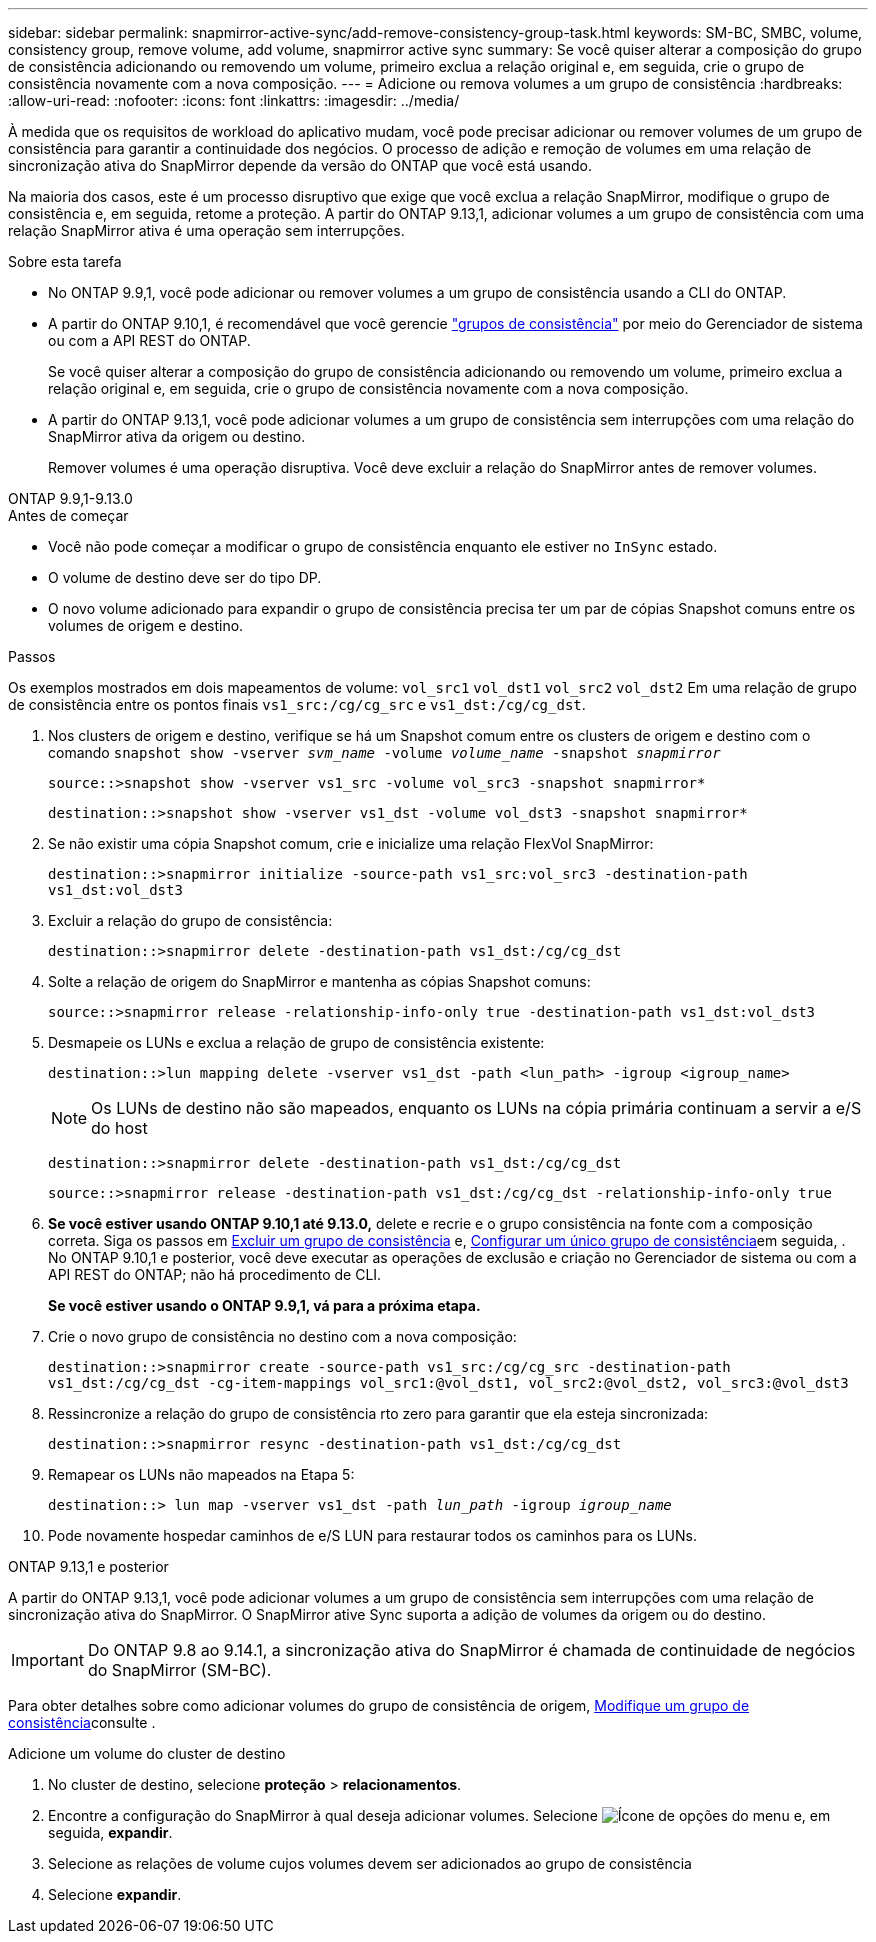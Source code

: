 ---
sidebar: sidebar 
permalink: snapmirror-active-sync/add-remove-consistency-group-task.html 
keywords: SM-BC, SMBC, volume, consistency group, remove volume, add volume, snapmirror active sync 
summary: Se você quiser alterar a composição do grupo de consistência adicionando ou removendo um volume, primeiro exclua a relação original e, em seguida, crie o grupo de consistência novamente com a nova composição. 
---
= Adicione ou remova volumes a um grupo de consistência
:hardbreaks:
:allow-uri-read: 
:nofooter: 
:icons: font
:linkattrs: 
:imagesdir: ../media/


[role="lead"]
À medida que os requisitos de workload do aplicativo mudam, você pode precisar adicionar ou remover volumes de um grupo de consistência para garantir a continuidade dos negócios. O processo de adição e remoção de volumes em uma relação de sincronização ativa do SnapMirror depende da versão do ONTAP que você está usando.

Na maioria dos casos, este é um processo disruptivo que exige que você exclua a relação SnapMirror, modifique o grupo de consistência e, em seguida, retome a proteção. A partir do ONTAP 9.13,1, adicionar volumes a um grupo de consistência com uma relação SnapMirror ativa é uma operação sem interrupções.

.Sobre esta tarefa
* No ONTAP 9.9,1, você pode adicionar ou remover volumes a um grupo de consistência usando a CLI do ONTAP.
* A partir do ONTAP 9.10,1, é recomendável que você gerencie link:../consistency-groups/index.html["grupos de consistência"] por meio do Gerenciador de sistema ou com a API REST do ONTAP.
+
Se você quiser alterar a composição do grupo de consistência adicionando ou removendo um volume, primeiro exclua a relação original e, em seguida, crie o grupo de consistência novamente com a nova composição.

* A partir do ONTAP 9.13,1, você pode adicionar volumes a um grupo de consistência sem interrupções com uma relação do SnapMirror ativa da origem ou destino.
+
Remover volumes é uma operação disruptiva. Você deve excluir a relação do SnapMirror antes de remover volumes.



[role="tabbed-block"]
====
.ONTAP 9.9,1-9.13.0
--
.Antes de começar
* Você não pode começar a modificar o grupo de consistência enquanto ele estiver no `InSync` estado.
* O volume de destino deve ser do tipo DP.
* O novo volume adicionado para expandir o grupo de consistência precisa ter um par de cópias Snapshot comuns entre os volumes de origem e destino.


.Passos
Os exemplos mostrados em dois mapeamentos de volume: `vol_src1` `vol_dst1` `vol_src2` `vol_dst2` Em uma relação de grupo de consistência entre os pontos finais `vs1_src:/cg/cg_src` e `vs1_dst:/cg/cg_dst`.

. Nos clusters de origem e destino, verifique se há um Snapshot comum entre os clusters de origem e destino com o comando `snapshot show -vserver _svm_name_ -volume _volume_name_ -snapshot _snapmirror_`
+
`source::>snapshot show -vserver vs1_src -volume vol_src3 -snapshot snapmirror*`

+
`destination::>snapshot show -vserver vs1_dst -volume vol_dst3 -snapshot snapmirror*`

. Se não existir uma cópia Snapshot comum, crie e inicialize uma relação FlexVol SnapMirror:
+
`destination::>snapmirror initialize -source-path vs1_src:vol_src3 -destination-path vs1_dst:vol_dst3`

. Excluir a relação do grupo de consistência:
+
`destination::>snapmirror delete -destination-path vs1_dst:/cg/cg_dst`

. Solte a relação de origem do SnapMirror e mantenha as cópias Snapshot comuns:
+
`source::>snapmirror release -relationship-info-only true -destination-path vs1_dst:vol_dst3`

. Desmapeie os LUNs e exclua a relação de grupo de consistência existente:
+
`destination::>lun mapping delete -vserver vs1_dst -path <lun_path> -igroup <igroup_name>`

+

NOTE: Os LUNs de destino não são mapeados, enquanto os LUNs na cópia primária continuam a servir a e/S do host

+
`destination::>snapmirror delete -destination-path vs1_dst:/cg/cg_dst`

+
`source::>snapmirror release -destination-path vs1_dst:/cg/cg_dst -relationship-info-only true`

. **Se você estiver usando ONTAP 9.10,1 até 9.13.0,** delete e recrie e o grupo consistência na fonte com a composição correta. Siga os passos em xref:../consistency-groups/delete-task.html[Excluir um grupo de consistência] e, xref:../consistency-groups/configure-task.html[Configurar um único grupo de consistência]em seguida, . No ONTAP 9.10,1 e posterior, você deve executar as operações de exclusão e criação no Gerenciador de sistema ou com a API REST do ONTAP; não há procedimento de CLI.
+
**Se você estiver usando o ONTAP 9.9,1, vá para a próxima etapa.**

. Crie o novo grupo de consistência no destino com a nova composição:
+
`destination::>snapmirror create -source-path vs1_src:/cg/cg_src -destination-path vs1_dst:/cg/cg_dst -cg-item-mappings vol_src1:@vol_dst1, vol_src2:@vol_dst2, vol_src3:@vol_dst3`

. Ressincronize a relação do grupo de consistência rto zero para garantir que ela esteja sincronizada:
+
`destination::>snapmirror resync -destination-path vs1_dst:/cg/cg_dst`

. Remapear os LUNs não mapeados na Etapa 5:
+
`destination::> lun map -vserver vs1_dst -path _lun_path_ -igroup _igroup_name_`

. Pode novamente hospedar caminhos de e/S LUN para restaurar todos os caminhos para os LUNs.


--
.ONTAP 9.13,1 e posterior
--
A partir do ONTAP 9.13,1, você pode adicionar volumes a um grupo de consistência sem interrupções com uma relação de sincronização ativa do SnapMirror. O SnapMirror ative Sync suporta a adição de volumes da origem ou do destino.


IMPORTANT: Do ONTAP 9.8 ao 9.14.1, a sincronização ativa do SnapMirror é chamada de continuidade de negócios do SnapMirror (SM-BC).

Para obter detalhes sobre como adicionar volumes do grupo de consistência de origem, xref:../consistency-groups/modify-task.html[Modifique um grupo de consistência]consulte .

.Adicione um volume do cluster de destino
. No cluster de destino, selecione **proteção** > **relacionamentos**.
. Encontre a configuração do SnapMirror à qual deseja adicionar volumes. Selecione image:icon_kabob.gif["Ícone de opções do menu"] e, em seguida, **expandir**.
. Selecione as relações de volume cujos volumes devem ser adicionados ao grupo de consistência
. Selecione **expandir**.


--
====